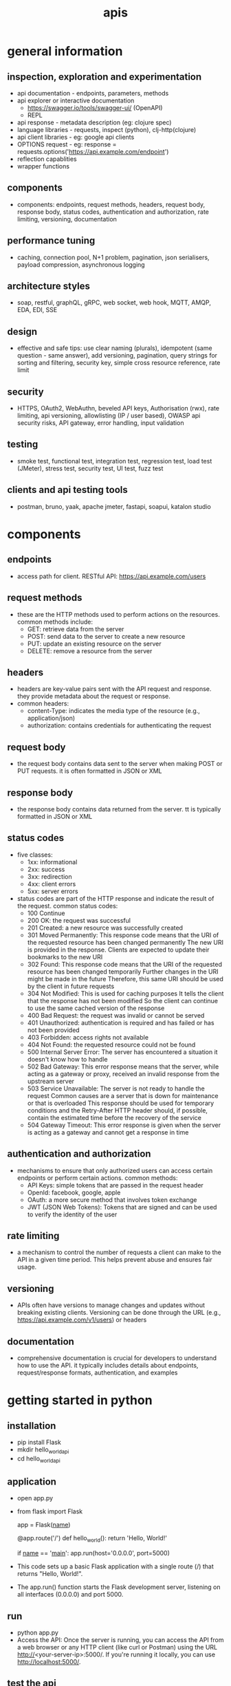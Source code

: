 #+title: apis
* general information
** inspection, exploration and experimentation
- api documentation - endpoints, parameters, methods
- api explorer or interactive documentation
  - https://swagger.io/tools/swagger-ui/ (OpenAPI)
  - REPL
- api response - metadata description (eg: clojure spec)
- language libraries - requests, inspect (python), clj-http(clojure)
- api client libraries - eg: google api clients
- OPTIONS request - eg: response = requests.options('https://api.example.com/endpoint')
- reflection capablities
- wrapper functions 
** components
- components: endpoints, request methods, headers, request body, response body, status codes, authentication and authorization, rate limiting, versioning, documentation
** performance tuning
- caching, connection pool, N+1 problem, pagination, json serialisers, payload compression, asynchronous logging
** architecture styles
- soap, restful, graphQL, gRPC, web socket, web hook, MQTT, AMQP, EDA, EDI, SSE
** design
- effective and safe tips: use clear naming (plurals), idempotent (same question - same answer),  add versioning, pagination, query strings for sorting and filtering, security key, simple cross resource reference, rate limit
** security
- HTTPS, OAuth2, WebAuthn, beveled API keys, Authorisation (rwx), rate limiting, api versioning, allowlisting (IP / user based), OWASP api security risks, API gateway, error handling, input validation  
** testing
- smoke test, functional test, integration test, regression test, load test (JMeter), stress test, security test, UI test, fuzz test
** clients and api testing tools
- postman, bruno, yaak, apache jmeter, fastapi, soapui, katalon studio
* components  
** endpoints
- access path for client. RESTful API: https://api.example.com/users
** request methods
- these are the HTTP methods used to perform actions on the resources. common methods include:
  - GET: retrieve data from the server
  - POST: send data to the server to create a new resource
  - PUT: update an existing resource on the server
  - DELETE: remove a resource from the server
** headers
- headers are key-value pairs sent with the API request and response. they provide metadata about the request or response.
- common headers:
  - content-Type: indicates the media type of the resource (e.g., application/json)
  - authorization: contains credentials for authenticating the request
** request body
- the request body contains data sent to the server when making POST or PUT requests. it is often formatted in JSON or XML
** response body
- the response body contains data returned from the server. tt is typically formatted in JSON or XML
** status codes
- five classes:
  - 1xx: informational
  - 2xx: success
  - 3xx: redirection
  - 4xx: client errors
  - 5xx: server errors 
- status codes are part of the HTTP response and indicate the result of the request. common status codes:
  - 100 Continue
  - 200 OK: the request was successful
  - 201 Created: a new resource was successfully created
  - 301 Moved Permanently: This response code means that the URI of the requested resource has been changed permanently
    The new URI is provided in the response. Clients are expected to update their bookmarks to the new URI
  - 302 Found: This response code means that the URI of the requested resource has been changed temporarily
    Further changes in the URI might be made in the future
    Therefore, this same URI should be used by the client in future requests
  - 304 Not Modified: This is used for caching purposes
    It tells the client that the response has not been modified
    So the client can continue to use the same cached version of the response
  - 400 Bad Request: the request was invalid or cannot be served
  - 401 Unauthorized: authentication is required and has failed or has not been provided
  - 403 Forbidden: access rights not available 
  - 404 Not Found: the requested resource could not be found
  - 500 Internal Server Error: The server has encountered a situation it doesn't know how to handle
  - 502 Bad Gateway: This error response means that the server, while acting as a gateway or proxy, received an invalid response from the upstream server
  - 503 Service Unavailable: The server is not ready to handle the request
    Common causes are a server that is down for maintenance or that is overloaded
    This response should be used for temporary conditions and the Retry-After HTTP header should, if possible, contain the estimated time before the recovery of the service
  - 504 Gateway Timeout: This error response is given when the server is acting as a gateway and cannot get a response in time
** authentication and authorization
- mechanisms to ensure that only authorized users can access certain endpoints or perform certain actions. common methods:
  - API Keys: simple tokens that are passed in the request header
  - OpenId: facebook, google, apple 
  - OAuth: a more secure method that involves token exchange
  - JWT (JSON Web Tokens): Tokens that are signed and can be used to verify the identity of the user
** rate limiting
- a mechanism to control the number of requests a client can make to the API in a given time period. This helps prevent abuse and ensures fair usage.
** versioning
- APIs often have versions to manage changes and updates without breaking existing clients. Versioning can be done through the URL (e.g., https://api.example.com/v1/users) or headers
** documentation
- comprehensive documentation is crucial for developers to understand how to use the API.
  it typically includes details about endpoints, request/response formats, authentication, and examples
* getting started in python
** installation
- pip install Flask
- mkdir hello_world_api
- cd hello_world_api
** application
- open app.py
- from flask import Flask

  app = Flask(__name__)

  @app.route('/')
  def hello_world():
      return 'Hello, World!'

  if __name__ == '__main__':
     app.run(host='0.0.0.0', port=5000)
- This code sets up a basic Flask application with a single route (/) that returns "Hello, World!".
- The app.run() function starts the Flask development server, listening on all interfaces (0.0.0.0) and port 5000.
** run
- python app.py
- Access the API: Once the server is running, you can access the API from a web browser or any HTTP client (like curl or Postman) using the URL http://<your-server-ip>:5000/. If you're running it locally, you can use http://localhost:5000/.
** test the api
- curl http://localhost:5000/
** deploy
- To make your API accessible to remote clients, you need to deploy it to a server.
  You can use cloud services like AWS, Heroku, or any other hosting provider that supports Python applications.
  Here’s a brief overview of deploying on AWS:
  - Set up an EC2 instance: Launch an EC2 instance with a Linux distribution.
  - Install Python and Flask on the instance.
  - Transfer your application files to the server using SCP or any other file transfer method.
  - Run the Flask application on the server, ensuring that the security group allows inbound traffic on port 5000.
  - Access the API using the public IP address of your EC2 instance
  - This setup provides a simple way to expose a "Hello, World!" program via an API.
    For production use, consider using a production-ready server like Gunicorn and a reverse proxy like Nginx
** secure copy protocol (scp)
- scp [options] source_file user@host:destination_path
- scp /path/to/local/file.txt user@remote_host:/path/to/remote/directory/
- scp user@remote_host:/path/to/remote/file.txt /path/to/local/directory/
- scp -r /path/to/local/directory user@remote_host:/path/to/remote/directory/
*** common options
- r: Recursively copy entire directories.
- P: Specify a port number to connect to on the remote host.
- i: Specify an identity file (private key) to use for authentication.
** sample code

#+begin python
from flask import Flask, request, jsonify, abort
from flask_limiter import Limiter
from flask_limiter.util import get_remote_address

app = Flask(__name__)

# Initialize rate limiter with default limits
limiter = Limiter(get_remote_address, app=app, default_limits=["5 per minute"])

# Sample data representing users
users = [
  {"id": 1, "name": "John Doe", "email": "john.doe@example.com"},
  {"id": 2, "name": "Jane Smith", "email": "jane.smith@example.com"}
]

def require_api_key(func):
  """
  Decorator to require an API key for accessing endpoints.
  Checks the 'Authorization' header for a valid API key.
  """
  def wrapper(*args, **kwargs):
      api_key = request.headers.get('Authorization')
      if api_key != 'my-secret-key':
          abort(401)  # Unauthorized
      return func(*args, **kwargs)
  return wrapper

@app.route('/api/v1/users', methods=['GET'])
@limiter.limit("10 per minute")
@require_api_key
def get_users():
  """
  GET /api/v1/users
  Retrieves a list of all users.
  Requires a valid API key.
  Rate limited to 10 requests per minute.
  """
  return jsonify(users), 200

@app.route('/api/v1/users', methods=['POST'])
@limiter.limit("5 per minute")
@require_api_key
def create_user():
  """
  POST /api/v1/users
  Creates a new user with the provided JSON data.
  Requires a valid API key.
  Rate limited to 5 requests per minute.
  Expects JSON body with 'name' and optional 'email'.
  """
  if not request.json or not 'name' in request.json:
      abort(400)  # Bad Request
  new_user = {
      "id": users[-1]['id'] + 1,
      "name": request.json['name'],
      "email": request.json.get('email', "")
  }
  users.append(new_user)
  return jsonify(new_user), 201  # Created

@app.route('/api/v1/users/<int:user_id>', methods=['GET'])
@limiter.limit("10 per minute")
@require_api_key
def get_user(user_id):
  """
  GET /api/v1/users/<user_id>
  Retrieves a user by their ID.
  Requires a valid API key.
  Rate limited to 10 requests per minute.
  """
  user = next((u for u in users if u['id'] == user_id), None)
  if user is None:
      abort(404)  # Not Found
  return jsonify(user), 200

if __name__ == '__main__':
  # Run the Flask development server
  app.run(host='0.0.0.0', port=5000
#+end_src 

